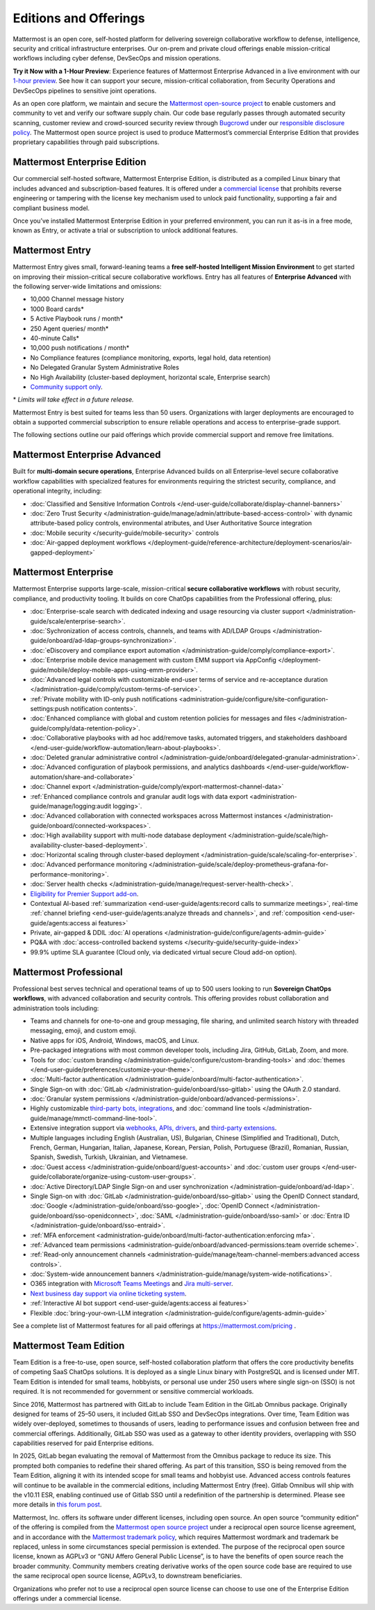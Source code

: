 Editions and Offerings 
======================

Mattermost is an open core, self-hosted platform for delivering sovereign collaborative workflow to defense, intelligence, security and critical infrastructure enterprises. Our on-prem and private cloud offerings enable mission-critical workflows including cyber defense, DevSecOps and mission operations.  
 
**Try it Now with a 1-Hour Preview**: Experience features of Mattermost Enterprise Advanced in a live environment with our `1-hour preview <https://mattermost.com/sign-up/>`_. See how it can support your secure, mission-critical collaboration, from Security Operations and DevSecOps pipelines to sensitive joint operations. 

As an open core platform, we maintain and secure the `Mattermost open-source project <https://github.com/mattermost/mattermost>`_ to enable customers and community to vet and verify our software supply chain. Our code base regularly passes through automated security scanning, customer review and crowd-sourced security review through `Bugcrowd <https://bugcrowd.com/engagements/mattermost-mbb-public>`_ under our `responsible disclosure policy <https://mattermost.com/security-vulnerability-report/>`_.  The Mattermost open source project is used to produce Mattermost’s commercial Enterprise Edition that provides proprietary capabilities through paid subscriptions.

Mattermost Enterprise Edition 
~~~~~~~~~~~~~~~~~~~~~~~~~~~~~

Our commercial self-hosted software, Mattermost Enterprise Edition, is distributed as a compiled Linux binary that includes advanced and subscription-based features. It is offered under a `commercial license <https://mattermost.com/enterprise-edition-license/>`_ that prohibits reverse engineering or tampering with the license key mechanism used to unlock paid functionality, supporting a fair and compliant business model.

Once you’ve installed Mattermost Enterprise Edition in your preferred environment, you can run it as-is in a free mode, known as Entry, or activate a trial or subscription to unlock additional features. 

Mattermost Entry
~~~~~~~~~~~~~~~~

Mattermost Entry gives small, forward-leaning teams a **free self-hosted Intelligent Mission Environment** to get started on improving their mission-critical secure collaborative workflows. Entry has all features of **Enterprise Advanced** with the following server-wide limitations and omissions: 

- 10,000 Channel message history 
- 1000 Board cards\*
- 5 Active Playbook runs / month\*
- 250 Agent queries/ month\*
- 40-minute Calls\*
- 10,000 push notifications / month\*
- No Compliance features (compliance monitoring, exports, legal hold, data retention)
- No Delegated Granular System Administrative Roles 
- No High Availability (cluster-based deployment, horizontal scale, Enterprise search)
- `Community support only <https://mattermost.com/support/>`_.

\* *Limits will take effect in a future release.*

Mattermost Entry is best suited for teams less than 50 users. Organizations with larger deployments are encouraged to obtain a supported commercial subscription to ensure reliable operations and access to enterprise-grade support.

The following sections outline our paid offerings which provide commercial support and remove free limitations.  

Mattermost Enterprise Advanced
~~~~~~~~~~~~~~~~~~~~~~~~~~~~~~~

Built for **multi-domain secure operations**, Enterprise Advanced builds on all Enterprise-level secure collaborative workflow capabilities with specialized features for environments requiring the strictest security, compliance, and operational integrity, including: 

- :doc:`Classified and Sensitive Information Controls </end-user-guide/collaborate/display-channel-banners>`
- :doc:`Zero Trust Security </administration-guide/manage/admin/attribute-based-access-control>` with dynamic attribute-based policy controls, environmental atributes, and User Authoritative Source integration
- :doc:`Mobile security </security-guide/mobile-security>` controls
- :doc:`Air-gapped deployment workflows </deployment-guide/reference-architecture/deployment-scenarios/air-gapped-deployment>`

Mattermost Enterprise 
~~~~~~~~~~~~~~~~~~~~~

Mattermost Enterprise supports large-scale, mission-critical **secure collaborative workflows** with robust security, compliance, and productivity tooling. It builds on core ChatOps capabilities from the Professional offering, plus:

- :doc:`Enterprise-scale search with dedicated indexing and usage resourcing via cluster support </administration-guide/scale/enterprise-search>`.
- :doc:`Sychronization of access controls, channels, and teams with AD/LDAP Groups </administration-guide/onboard/ad-ldap-groups-synchronization>`.
- :doc:`eDiscovery and compliance export automation </administration-guide/comply/compliance-export>`.
- :doc:`Enterprise mobile device management with custom EMM support via AppConfig </deployment-guide/mobile/deploy-mobile-apps-using-emm-provider>`.
- :doc:`Advanced legal controls with customizable end-user terms of service and re-acceptance duration </administration-guide/comply/custom-terms-of-service>`.
- :ref:`Private mobility with ID-only push notifications <administration-guide/configure/site-configuration-settings:push notification contents>`.
- :doc:`Enhanced compliance with global and custom retention policies for messages and files </administration-guide/comply/data-retention-policy>`.
- :doc:`Collaborative playbooks with ad hoc add/remove tasks, automated triggers, and stakeholders dashboard </end-user-guide/workflow-automation/learn-about-playbooks>`.
- :doc:`Deleted granular administrative control </administration-guide/onboard/delegated-granular-administration>`.
- :doc:`Advanced configuration of playbook permissions, and analytics dashboards </end-user-guide/workflow-automation/share-and-collaborate>`
- :doc:`Channel export </administration-guide/comply/export-mattermost-channel-data>`
- :ref:`Enhanced compliance controls and granular audit logs with data export <administration-guide/manage/logging:audit logging>`.
- :doc:`Advanced collaboration with connected workspaces across Mattermost instances </administration-guide/onboard/connected-workspaces>`.
- :doc:`High availability support with multi-node database deployment </administration-guide/scale/high-availability-cluster-based-deployment>`.
- :doc:`Horizontal scaling through cluster-based deployment </administration-guide/scale/scaling-for-enterprise>`.
- :doc:`Advanced performance monitoring </administration-guide/scale/deploy-prometheus-grafana-for-performance-monitoring>`.
- :doc:`Server health checks </administration-guide/manage/request-server-health-check>`.
- `Eligibility for Premier Support add-on <https://mattermost.com/support/>`__.
- Contextual AI-based :ref:`summarization <end-user-guide/agents:record calls to summarize meetings>`, real-time :ref:`channel briefing <end-user-guide/agents:analyze threads and channels>`, and :ref:`composition <end-user-guide/agents:access ai features>`
- Private, air-gapped & DDIL :doc:`AI operations </administration-guide/configure/agents-admin-guide>`
- PQ&A with :doc:`access-controlled backend systems </security-guide/security-guide-index>`
- 99.9% uptime SLA guarantee (Cloud only, via dedicated virtual secure Cloud add-on option).

Mattermost Professional 
~~~~~~~~~~~~~~~~~~~~~~~

Professional best serves technical and operational teams of up to 500 users looking to run **Sovereign ChatOps workflows**, with advanced collaboration and security controls. This offering provides robust collaboration and administration tools including:  

- Teams and channels for one-to-one and group messaging, file sharing, and unlimited search history with threaded messaging, emoji, and custom emoji.
- Native apps for iOS, Android, Windows, macOS, and Linux.
- Pre-packaged integrations with most common developer tools, including Jira, GitHub, GitLab, Zoom, and more.
- Tools for :doc:`custom branding </administration-guide/configure/custom-branding-tools>` and :doc:`themes </end-user-guide/preferences/customize-your-theme>`.
- :doc:`Multi-factor authentication </administration-guide/onboard/multi-factor-authentication>`.
- Single Sign-on with :doc:`GitLab </administration-guide/onboard/sso-gitlab>` using the OAuth 2.0 standard.
- :doc:`Granular system permissions </administration-guide/onboard/advanced-permissions>`.
- Highly customizable `third-party bots, integrations <https://mattermost.com/marketplace/#publicApps>`_, and :doc:`command line tools </administration-guide/manage/mmctl-command-line-tool>`.
- Extensive integration support via `webhooks, APIs, drivers <https://developers.mattermost.com/integrate/getting-started/>`_, and `third-party extensions <https://mattermost.com/marketplace/>`_.
- Multiple languages including English (Australian, US), Bulgarian, Chinese (Simplified and Traditional), Dutch, French, German, Hungarian, Italian, Japanese, Korean, Persian, Polish, Portuguese (Brazil), Romanian, Russian, Spanish, Swedish, Turkish, Ukrainian, and Vietnamese.
- :doc:`Guest access </administration-guide/onboard/guest-accounts>` and :doc:`custom user groups </end-user-guide/collaborate/organize-using-custom-user-groups>`.
- :doc:`Active Directory/LDAP Single Sign-on and user synchronization </administration-guide/onboard/ad-ldap>`.
- Single Sign-on with :doc:`GitLab </administration-guide/onboard/sso-gitlab>` using the OpenID Connect standard, :doc:`Google </administration-guide/onboard/sso-google>`, :doc:`OpenID Connect </administration-guide/onboard/sso-openidconnect>`, :doc:`SAML </administration-guide/onboard/sso-saml>` or :doc:`Entra ID </administration-guide/onboard/sso-entraid>`.
- :ref:`MFA enforcement <administration-guide/onboard/multi-factor-authentication:enforcing mfa>`.
- :ref:`Advanced team permissions <administration-guide/onboard/advanced-permissions:team override scheme>`.
- :ref:`Read-only announcement channels <administration-guide/manage/team-channel-members:advanced access controls>`.
- :doc:`System-wide announcement banners </administration-guide/manage/system-wide-notifications>`.
- O365 integration with `Microsoft Teams Meetings <https://mattermost.com/marketplace/microsoft-teams-meetings/>`_ and `Jira multi-server <https://mattermost.com/marketplace/jira-plugin/>`_.
- `Next business day support via online ticketing system <https://mattermost.com/support/>`_.
- :ref:`Interactive AI bot support <end-user-guide/agents:access ai features>`
- Flexible :doc:`bring-your-own-LLM integration </administration-guide/configure/agents-admin-guide>`

See a complete list of Mattermost features for all paid offerings at https://mattermost.com/pricing .

Mattermost Team Edition
~~~~~~~~~~~~~~~~~~~~~~~

Team Edition is a free-to-use, open source, self-hosted collaboration platform that offers the core productivity benefits of competing SaaS ChatOps solutions. It is deployed as a single Linux binary with PostgreSQL and is licensed under MIT. Team Edition is intended for small teams, hobbyists, or personal use under 250 users where single sign-on (SSO) is not required. It is not recommended for government or sensitive commercial workloads. 

Since 2016, Mattermost has partnered with GitLab to include Team Edition in the GitLab Omnibus package. Originally designed for teams of 25–50 users, it included GitLab SSO and DevSecOps integrations. Over time, Team Edition was widely over-deployed, sometimes to thousands of users, leading to performance issues and confusion between free and commercial offerings. Additionally, GitLab SSO was used as a gateway to other identity providers, overlapping with SSO capabilities reserved for paid Enterprise editions. 

In 2025, GitLab began evaluating the removal of Mattermost from the Omnibus package to reduce its size. This prompted both companies to redefine their shared offering. As part of this transition, SSO is being removed from the Team Edition, aligning it with its intended scope for small teams and hobbyist use. Advanced access controls features will continue to be available in the commercial editions, including Mattermost Entry (free).  Gitlab Omnibus will ship with the v10.11 ESR, enabling continued use of Gitlab SSO until a redefinition of the partnership is determined. Please see more details in `this forum post <https://forum.mattermost.com/t/mattermost-v11-changes-in-free-offerings/25126>`_.

Mattermost, Inc. offers its software under different licenses, including open source. An open source “community edition” of the offering is compiled from the `Mattermost open source project <https://github.com/mattermost/mattermost>`_ under a reciprocal open source license agreement, and in accordance with the `Mattermost trademark policy <https://mattermost.com/trademark-standards-of-use>`_, which requires Mattermost wordmark and trademark be replaced, unless in some circumstances special permission is extended.  The purpose of the reciprocal open source license, known as AGPLv3 or “GNU Affero General Public License”, is to have the benefits of open source reach the broader community. Community members creating derivative works of the open source code base are required to use the same reciprocal open source license, AGPLv3, to downstream beneficiaries.  

Organizations who prefer not to use a reciprocal open source license can choose to use one of the Enterprise Edition offerings under a commercial license.  
